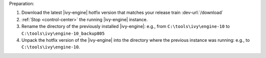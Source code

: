Preparation:

#. Download the latest |ivy-engine| hotfix version that matches your release
   train :dev-url:`/download`
#. :ref:`Stop <control-center>` the running |ivy-engine| instance.
#. Rename the directory of the previously installed |ivy-engine|: e.g., from
   ``C:\tools\ivy\engine-10`` to ``C:\tools\ivy\engine-10_backup805``
#. Unpack the hotfix version of the |ivy-engine| into the directory where the
   previous instance was running: e.g., to ``C:\tools\ivy\engine-10``.
